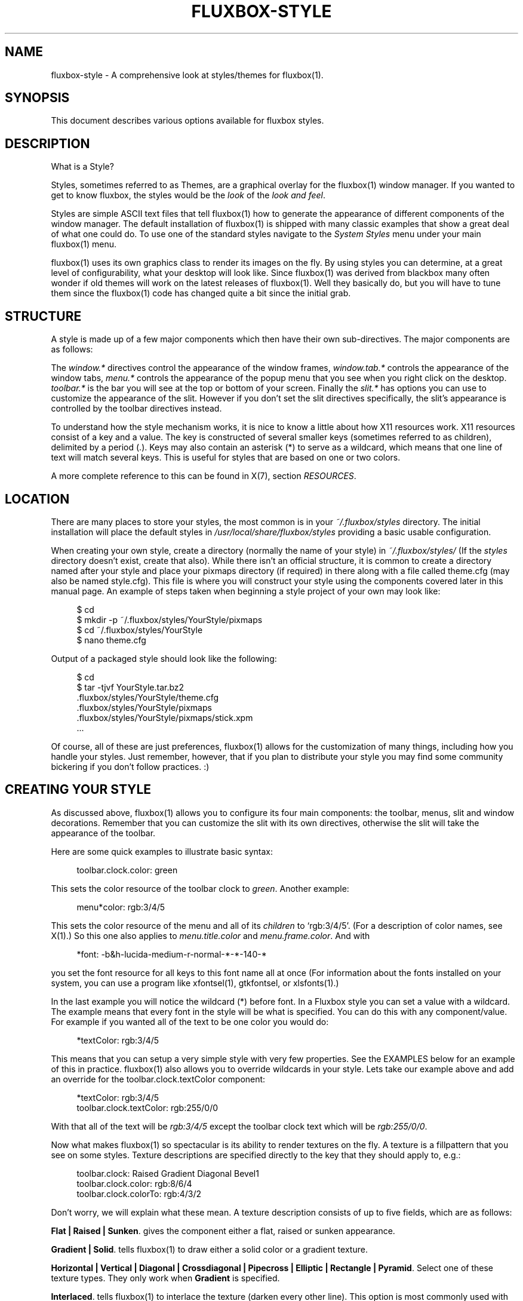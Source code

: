 '\" t
.\"     Title: fluxbox-style
.\"    Author: Henrik Kinnunen <fluxgen@fluxbox.org>
.\" Generator: DocBook XSL Stylesheets v1.75.2 <http://docbook.sf.net/>
.\"      Date: 28 October 2011
.\"    Manual: Fluxbox Manual
.\"    Source: fluxbox-style.txt
.\"  Language: English
.\"
.TH "FLUXBOX\-STYLE" "5" "28 October 2011" "fluxbox\-style\&.txt" "Fluxbox Manual"
.\" -----------------------------------------------------------------
.\" * Define some portability stuff
.\" -----------------------------------------------------------------
.\" ~~~~~~~~~~~~~~~~~~~~~~~~~~~~~~~~~~~~~~~~~~~~~~~~~~~~~~~~~~~~~~~~~
.\" http://bugs.debian.org/507673
.\" http://lists.gnu.org/archive/html/groff/2009-02/msg00013.html
.\" ~~~~~~~~~~~~~~~~~~~~~~~~~~~~~~~~~~~~~~~~~~~~~~~~~~~~~~~~~~~~~~~~~
.ie \n(.g .ds Aq \(aq
.el       .ds Aq '
.\" -----------------------------------------------------------------
.\" * set default formatting
.\" -----------------------------------------------------------------
.\" disable hyphenation
.nh
.\" disable justification (adjust text to left margin only)
.ad l
.\" -----------------------------------------------------------------
.\" * MAIN CONTENT STARTS HERE *
.\" -----------------------------------------------------------------
.SH "NAME"
fluxbox-style \- A comprehensive look at styles/themes for fluxbox(1)\&.
.SH "SYNOPSIS"
.sp
This document describes various options available for fluxbox styles\&.
.SH "DESCRIPTION"
.sp
What is a Style?
.sp
Styles, sometimes referred to as Themes, are a graphical overlay for the fluxbox(1) window manager\&. If you wanted to get to know fluxbox, the styles would be the \fIlook\fR of the \fIlook and feel\fR\&.
.sp
Styles are simple ASCII text files that tell fluxbox(1) how to generate the appearance of different components of the window manager\&. The default installation of fluxbox(1) is shipped with many classic examples that show a great deal of what one could do\&. To use one of the standard styles navigate to the \fISystem Styles\fR menu under your main fluxbox(1) menu\&.
.sp
fluxbox(1) uses its own graphics class to render its images on the fly\&. By using styles you can determine, at a great level of configurability, what your desktop will look like\&. Since fluxbox(1) was derived from blackbox many often wonder if old themes will work on the latest releases of fluxbox(1)\&. Well they basically do, but you will have to tune them since the fluxbox(1) code has changed quite a bit since the initial grab\&.
.SH "STRUCTURE"
.sp
A style is made up of a few major components which then have their own sub\-directives\&. The major components are as follows:
.sp
The \fIwindow\&.*\fR directives control the appearance of the window frames, \fIwindow\&.tab\&.*\fR controls the appearance of the window tabs, \fImenu\&.*\fR controls the appearance of the popup menu that you see when you right click on the desktop\&. \fItoolbar\&.*\fR is the bar you will see at the top or bottom of your screen\&. Finally the \fIslit\&.*\fR has options you can use to customize the appearance of the slit\&. However if you don\(cqt set the slit directives specifically, the slit\(cqs appearance is controlled by the toolbar directives instead\&.
.sp
To understand how the style mechanism works, it is nice to know a little about how X11 resources work\&. X11 resources consist of a key and a value\&. The key is constructed of several smaller keys (sometimes referred to as children), delimited by a period (\&.)\&. Keys may also contain an asterisk (*) to serve as a wildcard, which means that one line of text will match several keys\&. This is useful for styles that are based on one or two colors\&.
.sp
A more complete reference to this can be found in X(7), section \fIRESOURCES\fR\&.
.SH "LOCATION"
.sp
There are many places to store your styles, the most common is in your \fI~/\&.fluxbox/styles\fR directory\&. The initial installation will place the default styles in \fI/usr/local/share/fluxbox/styles\fR providing a basic usable configuration\&.
.sp
When creating your own style, create a directory (normally the name of your style) in \fI~/\&.fluxbox/styles/\fR (If the \fIstyles\fR directory doesn\(cqt exist, create that also)\&. While there isn\(cqt an official structure, it is common to create a directory named after your style and place your pixmaps directory (if required) in there along with a file called theme\&.cfg (may also be named style\&.cfg)\&. This file is where you will construct your style using the components covered later in this manual page\&. An example of steps taken when beginning a style project of your own may look like:
.sp
.if n \{\
.RS 4
.\}
.nf
$ cd
$ mkdir \-p ~/\&.fluxbox/styles/YourStyle/pixmaps
$ cd ~/\&.fluxbox/styles/YourStyle
$ nano theme\&.cfg
.fi
.if n \{\
.RE
.\}
.sp
Output of a packaged style should look like the following:
.sp
.if n \{\
.RS 4
.\}
.nf
$ cd
$ tar \-tjvf YourStyle\&.tar\&.bz2
 \&.fluxbox/styles/YourStyle/theme\&.cfg
 \&.fluxbox/styles/YourStyle/pixmaps
 \&.fluxbox/styles/YourStyle/pixmaps/stick\&.xpm
 \&.\&.\&.
.fi
.if n \{\
.RE
.\}
.sp
Of course, all of these are just preferences, fluxbox(1) allows for the customization of many things, including how you handle your styles\&. Just remember, however, that if you plan to distribute your style you may find some community bickering if you don\(cqt follow practices\&. :)
.SH "CREATING YOUR STYLE"
.sp
As discussed above, fluxbox(1) allows you to configure its four main components: the toolbar, menus, slit and window decorations\&. Remember that you can customize the slit with its own directives, otherwise the slit will take the appearance of the toolbar\&.
.sp
Here are some quick examples to illustrate basic syntax:
.sp
.if n \{\
.RS 4
.\}
.nf
toolbar\&.clock\&.color: green
.fi
.if n \{\
.RE
.\}
.sp
This sets the color resource of the toolbar clock to \fIgreen\fR\&. Another example:
.sp
.if n \{\
.RS 4
.\}
.nf
menu*color:     rgb:3/4/5
.fi
.if n \{\
.RE
.\}
.sp
This sets the color resource of the menu and all of its \fIchildren\fR to \(oqrgb:3/4/5\(cq\&. (For a description of color names, see X(1)\&.) So this one also applies to \fImenu\&.title\&.color\fR and \fImenu\&.frame\&.color\fR\&. And with
.sp
.if n \{\
.RS 4
.\}
.nf
*font:  \-b&h\-lucida\-medium\-r\-normal\-*\-*\-140\-*
.fi
.if n \{\
.RE
.\}
.sp
you set the font resource for all keys to this font name all at once (For information about the fonts installed on your system, you can use a program like xfontsel(1), gtkfontsel, or xlsfonts(1)\&.)
.sp
In the last example you will notice the wildcard (*) before font\&. In a Fluxbox style you can set a value with a wildcard\&. The example means that every font in the style will be what is specified\&. You can do this with any component/value\&. For example if you wanted all of the text to be one color you would do:
.sp
.if n \{\
.RS 4
.\}
.nf
*textColor:  rgb:3/4/5
.fi
.if n \{\
.RE
.\}
.sp
This means that you can setup a very simple style with very few properties\&. See the EXAMPLES below for an example of this in practice\&. fluxbox(1) also allows you to override wildcards in your style\&. Lets take our example above and add an override for the toolbar\&.clock\&.textColor component:
.sp
.if n \{\
.RS 4
.\}
.nf
*textColor: rgb:3/4/5
toolbar\&.clock\&.textColor: rgb:255/0/0
.fi
.if n \{\
.RE
.\}
.sp
With that all of the text will be \fIrgb:3/4/5\fR except the toolbar clock text which will be \fIrgb:255/0/0\fR\&.
.sp
Now what makes fluxbox(1) so spectacular is its ability to render textures on the fly\&. A texture is a fillpattern that you see on some styles\&. Texture descriptions are specified directly to the key that they should apply to, e\&.g\&.:
.sp
.if n \{\
.RS 4
.\}
.nf
toolbar\&.clock:  Raised Gradient Diagonal Bevel1
toolbar\&.clock\&.color:    rgb:8/6/4
toolbar\&.clock\&.colorTo:  rgb:4/3/2
.fi
.if n \{\
.RE
.\}
.sp
Don\(cqt worry, we will explain what these mean\&. A texture description consists of up to five fields, which are as follows:
.PP
\fBFlat | Raised | Sunken\fR. gives the component either a flat, raised or sunken appearance\&.
.PP
\fBGradient | Solid\fR. tells fluxbox(1) to draw either a solid color or a gradient texture\&.
.PP
\fBHorizontal | Vertical | Diagonal | Crossdiagonal | Pipecross | Elliptic | Rectangle | Pyramid\fR. Select one of these texture types\&. They only work when
\fBGradient\fR
is specified\&.
.PP
\fBInterlaced\fR. tells fluxbox(1) to interlace the texture (darken every other line)\&. This option is most commonly used with gradiented textures, but it also works in solid textures\&.
.PP
\fBBevel1 | Bevel2\fR. tells fluxbox(1) which type of bevel to use\&. Bevel1 is the default bevel\&. The shading is placed on the edge of the image\&. Bevel2 is an alternative\&. The shading is placed one pixel in from the edge of the image\&.
.sp
Instead of a texture description, also the option \fBParentRelative\fR is available, which makes the component appear as a part of its parent, e\&.g\&. totally transparent\&.
.sp
Or for even more possibilities Pixmap\&. If pixmap texture is specified (it might not be necessary on every occasion) the pixmap file is specified in a separate pixmap resource\&.
.sp
.if n \{\
.RS 4
.\}
.nf
toolbar\&.clock: pixmap
toolbar\&.clock\&.pixmap: clock_background\&.xpm
.fi
.if n \{\
.RE
.\}
.sp
This feature might need some investigation, reports say that sometimes the resources color and colorTo must be set and then they may not be set\&.
.sp
All gradiented textures are composed of two color values: the \fIcolor\fR and \fIcolorTo\fR resources\&. When \fBInterlaced\fR is used in \fBSolid\fR mode, the \fIcolorTo\fR resource is used to find the interlacing color\&.
.SH "A WORD ABOUT FONTS"
.sp
We should comment about fonts before we move on to the complete component list\&. fluxbox(1) supports different options for text\&. These options currently include bold, halo and shadow\&. To set these do this: fontname\-size:options for any of the font components in the style file\&. For example:
.sp
.if n \{\
.RS 4
.\}
.nf
menu\&.title\&.font: sans\-8:bold,shadow
.fi
.if n \{\
.RE
.\}
.sp
The latest versions of fluxbox(1) (> 0\&.9\&.8) also support different values for these text options\&. The possibilities are as follows:
.sp
.if n \{\
.RS 4
.\}
.nf
\-\-\-\-\-\-\-\-
Shadow color=<colorname> offsetx=<integer> offsety=<integer> Halo color=<colorname>
\-\-\-\-\-\-\-\-
.fi
.if n \{\
.RE
.\}
.sp
For the case of completeness, here are some real world examples:
.sp
.if n \{\
.RS 4
.\}
.nf
*\&.font: Verdana\-10:bold,shadow:offsetx=2;offsety=4;color=green
*\&.font: Verdana\-10:halo:color=blue
.fi
.if n \{\
.RE
.\}
.sp
Of course this could all be placed on one line\&. Also note that for the offset options, negative integers are allowed\&.
.SS "FONT PROBLEMS"
.sp
If you have problems installing fonts or getting them to work, you should read the docs page at xfree\&.org\&. Here is a link to one of these: \m[blue]\fBhttp://xfree\&.org/4\&.3\&.0/fonts2\&.html#3\fR\m[]
.SH "FULL COMPONENT LIST"
.sp
Here is the exhaustive component list for fluxbox(1) styles\&. Each one is listed with their type of value required\&. Comments in a style file are preceded with an exclamation point (!) which we also use here so that these can be pasted into a new theme\&.cfg to be customized appropriately\&. Please note that in order to keep styles consistent it is often the practice of stylists to provide all of the theme\-items in their style file even if they are not used\&. This allows the user the ease of changing different components\&.
.SH "WINDOW OPTIONS"
.sp
Many, many things you can do with window design in fluxbox(1), below are your options\&. Have fun\&.
.sp
.if n \{\
.RS 4
.\}
.nf
\-\-\-\-\-\-\-\-\-\-\-\-\-\-\-\-\-\-\-\-\-\-\-\-\-\-\-\-\-\-\-\-\-\-\-\-\-\-\-\-\-
window\&.bevelWidth:              <integer>
window\&.borderColor:             <color>
window\&.borderWidth:             <integer>
window\&.button\&.focus: <texture type>
window\&.button\&.focus\&.color:  <color>
window\&.button\&.focus\&.colorTo: <color>
window\&.button\&.focus\&.picColor:   <color>
window\&.button\&.focus\&.pixmap:     <filename>
window\&.button\&.pressed: <texture type>
window\&.button\&.pressed\&.color:  <color>
window\&.button\&.pressed\&.colorTo: <color>
window\&.button\&.pressed\&.pixmap:   <filename>
window\&.button\&.unfocus:          <texture type>
window\&.button\&.unfocus\&.color:    <color>
window\&.button\&.unfocus\&.colorTo:  <color>
window\&.button\&.unfocus\&.picColor: <color>
window\&.button\&.unfocus\&.pixmap:   <filename>
window\&.close\&.pixmap:            <filename>
window\&.close\&.pressed\&.pixmap:    <filename>
window\&.close\&.unfocus\&.pixmap:    <filename>
window\&.font:                    <font>
window\&.frame\&.focusColor:        <color>
window\&.frame\&.unfocusColor:      <color>
window\&.grip\&.focus: <texture type>
window\&.grip\&.focus\&.color:  <color>
window\&.grip\&.focus\&.colorTo: <color>
window\&.grip\&.focus\&.pixmap:       <filename>
window\&.grip\&.unfocus: <texture type>
window\&.grip\&.unfocus\&.color:  <color>
window\&.grip\&.unfocus\&.colorTo: <color>
window\&.grip\&.unfocus\&.pixmap:     <filename>
window\&.handle\&.focus:            <texture type>
window\&.handle\&.focus\&.color:      <color>
window\&.handle\&.focus\&.colorTo:    <color>
window\&.handle\&.focus\&.pixmap:     <filename>
window\&.handle\&.unfocus:          <texture type>
window\&.handle\&.unfocus\&.color:    <color>
window\&.handle\&.unfocus\&.colorTo:  <color>
window\&.handle\&.unfocus\&.pixmap:   <filename>
window\&.handleWidth:             <integer>
window\&.iconify\&.pixmap:          <filename>
window\&.iconify\&.pressed\&.pixmap:  <filename>
window\&.iconify\&.unfocus\&.pixmap:  <filename>
window\&.justify:                 <{Left|Right|Center}>
window\&.label\&.active:            <texture type>
window\&.label\&.active\&.textColor:  <color>
window\&.label\&.focus:             <texture type>
window\&.label\&.focus\&.color:       <color>
window\&.label\&.focus\&.colorTo:     <color>
window\&.label\&.focus\&.pixmap:      <filename>
window\&.label\&.unfocus:           <texture type>
window\&.label\&.unfocus\&.color:     <color>
window\&.label\&.unfocus\&.colorTo:   <color>
window\&.label\&.unfocus\&.pixmap:    <filename>
window\&.label\&.focus\&.textColor: <color>
window\&.label\&.unfocus\&.textColor: <color>
window\&.maximize\&.pixmap: <filename>
window\&.maximize\&.pressed\&.pixmap: <filename>
window\&.maximize\&.unfocus\&.pixmap: <filename>
window\&.roundCorners:            <{Top|Bottom}{Left|Right}>
window\&.shade\&.pixmap: <filename>
window\&.shade\&.pressed\&.pixmap: <filename>
window\&.shade\&.unfocus\&.pixmap:    <filename>
window\&.stick\&.pixmap: <filename>
window\&.stick\&.pressed\&.pixmap: <filename>
window\&.stick\&.unfocus\&.pixmap:    <filename>
window\&.stuck\&.pixmap: <filename>
window\&.stuck\&.unfocus\&.pixmap: <filename>
window\&.title\&.focus:             <texture type>
window\&.title\&.focus\&.color:       <color>
window\&.title\&.focus\&.colorTo:     <color>
window\&.title\&.focus\&.pixmap:      <filename>
window\&.title\&.height:            <integer>
window\&.title\&.unfocus:           <texture type>
window\&.title\&.unfocus\&.color:     <color>
window\&.title\&.unfocus\&.colorTo:   <color>
window\&.title\&.unfocus\&.pixmap:    <filename>
\-\-\-\-\-\-\-\-\-\-\-\-\-\-\-\-\-\-\-\-\-\-\-\-\-\-\-\-\-\-\-\-\-\-\-\-\-\-\-\-\-
.fi
.if n \{\
.RE
.\}
.SH "MENU OPTIONS"
.sp
Everything you need to make your menu look pretty\&.
.sp
.if n \{\
.RS 4
.\}
.nf
\-\-\-\-\-\-\-\-\-\-\-\-\-\-\-\-\-\-\-\-\-\-\-\-\-\-\-\-\-\-\-\-\-\-\-\-\-\-\-\-\-
menu\&.bevelWidth:                <integer>
menu\&.borderColor:               <color>
menu\&.borderWidth:               <integer>
menu\&.bullet:                    <{empty|square|triangle|diamond}>
menu\&.bullet\&.position:           <{left|right}>
menu\&.frame:                     <texture type>
menu\&.frame\&.color:               <color>
menu\&.frame\&.colorTo:             <color>
menu\&.frame\&.disableColor:        <color>
menu\&.frame\&.font:                <font>
menu\&.frame\&.justify:             <{Left|Right|Center}>
menu\&.frame\&.pixmap:              <filename>
menu\&.frame\&.textColor:           <color>
menu\&.hilite:                    <texture type>
menu\&.hilite\&.color:              <color>
menu\&.hilite\&.colorTo:            <color>
menu\&.hilite\&.pixmap:             <filename>
menu\&.hilite\&.textColor:          <color>
menu\&.itemHeight:                <integer>
menu\&.title:                     <texture type>
menu\&.title\&.color:               <color>
menu\&.title\&.colorTo:             <color>
menu\&.title\&.font:                <font>
menu\&.title\&.pixmap:              <filename>
menu\&.title\&.textColor:           <color>
menu\&.title\&.justify:             <{Left|Right|Center}>
menu\&.titleHeight:               <integer>
menu\&.roundCorners:              <{Top|Bottom}{Left|Right}>
menu\&.selected\&.pixmap:           <filename>
menu\&.submenu\&.pixmap:            <filename>
menu\&.unselected\&.pixmap:         <filename>
\-\-\-\-\-\-\-\-\-\-\-\-\-\-\-\-\-\-\-\-\-\-\-\-\-\-\-\-\-\-\-\-\-\-\-\-\-\-\-\-\-
.fi
.if n \{\
.RE
.\}
.SH "BACKGROUND"
.sp
Every style must specify the background option\&. If you don\(cqt want your style to change the user\(cqs background, then use \(oqbackground: none\(cq\&. The options \(oqcentered\(cq, \(oqaspect\(cq, \(oqtiled\(cq, and \(oqfullscreen\(cq require the \(oqbackground\&.pixmap\(cq resource to contain a valid file name\&. The \(oqrandom\(cq option requires \(oqbackground\&.pixmap\(cq to contain a valid directory name\&. For these options, \fBfluxbox(1)\fR will call \fBfbsetbg(1)\fR to set the background\&. The options \(oqgradient\(cq, \(oqsolid\(cq, and \(oqmod\(cq all require \(oqbackground\&.color\(cq to be set\&. \(oqgradient\(cq and \(oqmod\(cq both require \(oqbackground\&.colorTo\(cq\&. \(oqmod\(cq requires \(oqbackground\&.modX\(cq and \(oqbackground\&.modY\(cq to be set as well\&. These options will be passed to \fBfbsetroot(1)\fR to set the background\&. The special option \(oqunset\(cq is for use in user overlay files only\&. It specifies that fbsetbg should never be run (by default, even when \(oqnone\(cq is set in the overlay, fluxbox will try to run \(lqfbsetbg \-z\(rq to restore the last wallpaper)\&.
.sp
.if n \{\
.RS 4
.\}
.nf
background: centered|aspect|tiled|fullscreen|random|solid|gradient <texture>|mod|none|unset
background\&.pixmap: <file or directory>
background\&.color: <color>
background\&.colorTo: <color>
background\&.modX: <integer>
background\&.modY: <integer>
.fi
.if n \{\
.RE
.\}
.SH "SLIT"
.sp
Here are all of the options for the slit\&.
.sp
.if n \{\
.RS 4
.\}
.nf
\-\-\-\-\-\-\-\-\-\-\-\-\-\-\-\-\-\-\-\-\-\-\-\-\-\-\-\-\-\-\-\-\-\-\-\-\-\-\-\-\-
slit: <texture type>
slit\&.bevelWidth: <integer>
slit\&.borderColor: <color>
slit\&.borderWidth:               <integer>
slit\&.color:                     <color>
slit\&.colorTo:                   <color>
slit\&.pixmap:                    <filename>
\-\-\-\-\-\-\-\-\-\-\-\-\-\-\-\-\-\-\-\-\-\-\-\-\-\-\-\-\-\-\-\-\-\-\-\-\-\-\-\-\-
.fi
.if n \{\
.RE
.\}
.SH "TOOLBAR OPTIONS"
.sp
Below you will find all of the configuration possibilities for the toolbar\&. The list is pretty extensive and offers you many options to make your toolbar look just the way you want it\&.
.sp
.if n \{\
.RS 4
.\}
.nf
\-\-\-\-\-\-\-\-\-\-\-\-\-\-\-\-\-\-\-\-\-\-\-\-\-\-\-\-\-\-\-\-\-\-\-\-\-\-\-\-\-
toolbar: <texture type>
toolbar\&.bevelWidth:             <integer (0\-255)>
toolbar\&.borderColor:            <color>
toolbar\&.borderWidth:            <integer>
toolbar\&.button\&.scale:           <integer>
toolbar\&.color:  <color>
toolbar\&.colorTo: <color>
toolbar\&.clock: <texture type>
toolbar\&.clock\&.borderColor:      <color>
toolbar\&.clock\&.borderWidth:      <integer>
toolbar\&.clock\&.font:             <font>
toolbar\&.clock\&.justify:          <{Left|Right|Center}>
toolbar\&.clock\&.pixmap:  <filename>
toolbar\&.clock\&.color:  <color>
toolbar\&.clock\&.colorTo: <color>
toolbar\&.clock\&.textColor:        <color>
toolbar\&.height:                 <integer>
toolbar\&.iconbar\&.focused: <texture type>
toolbar\&.iconbar\&.focused\&.color:  <color>
toolbar\&.iconbar\&.focused\&.colorTo:<color>
toolbar\&.iconbar\&.focused\&.pixmap: <filename>
toolbar\&.iconbar\&.unfocused: <texture type>
toolbar\&.iconbar\&.unfocused\&.color:  <color>
toolbar\&.iconbar\&.unfocused\&.colorTo: <color>
toolbar\&.iconbar\&.unfocused\&.pixmap:       <filename>
toolbar\&.iconbar\&.empty: <texture type>
toolbar\&.iconbar\&.empty\&.color:  <color>
toolbar\&.iconbar\&.empty\&.colorTo: <color>
toolbar\&.iconbar\&.empty\&.pixmap:   <filename>
toolbar\&.iconbar\&.focused\&.borderColor: <color>
toolbar\&.iconbar\&.focused\&.borderWidth:    <integer>
toolbar\&.iconbar\&.unfocused\&.borderColor: <color>
toolbar\&.iconbar\&.unfocused\&.borderWidth:  <integer>
toolbar\&.iconbar\&.borderColor: <color>
toolbar\&.iconbar\&.borderWidth:            <integer>
toolbar\&.iconbar\&.focused\&.font: <font>
toolbar\&.iconbar\&.focused\&.justify:        <{Left|Right|Center}>
toolbar\&.iconbar\&.focused\&.textColor: <color>
toolbar\&.iconbar\&.unfocused\&.font: <font>
toolbar\&.iconbar\&.unfocused\&.justify:      <{Left|Right|Center}>
toolbar\&.iconbar\&.unfocused\&.textColor: <color>
toolbar\&.pixmap:                 <filename>
toolbar\&.shaped:                 <boolean>
toolbar\&.workspace\&.font:         <font>
toolbar\&.workspace\&.justify:      <{Left|Right|Center}>
toolbar\&.workspace\&.textColor:    <color>
toolbar\&.workspace:              <texture type>
toolbar\&.workspace\&.borderColor:  <color>
toolbar\&.workspace\&.borderWidth:  <integer>
toolbar\&.workspace\&.color:        <color>
toolbar\&.workspace\&.colorTo:      <color>
toolbar\&.workspace\&.pixmap:       <filename>
\-\-\-\-\-\-\-\-\-\-\-\-\-\-\-\-\-\-\-\-\-\-\-\-\-\-\-\-\-\-\-\-\-\-\-\-\-\-\-\-\-
.fi
.if n \{\
.RE
.\}
.SH "EXAMPLES"
.sp
This list may seem intimidating, but remember, when you create your own style you can easily set a majority of these keys with a single component\&. For an example of this:
.sp
.if n \{\
.RS 4
.\}
.nf
\-\-\-\-\-\-\-\-\-\-\-\-\-\-\-\-\-\-\-\-\-\-\-\-\-\-\-\-\-\-\-\-\-\-\-\-\-\-\-\-\-
*color: slategrey
*colorTo:       darkslategrey
*unfocus\&.color: darkslategrey
*unfocus\&.colorTo:       black
*textColor:     white
*unfocus\&.textColor:     lightgrey
*font:  lucidasans\-10
\-\-\-\-\-\-\-\-\-\-\-\-\-\-\-\-\-\-\-\-\-\-\-\-\-\-\-\-\-\-\-\-\-\-\-\-\-\-\-\-\-
.fi
.if n \{\
.RE
.\}
.sp
This sets nice defaults for many components\&.
.SH "COLOR FORMATS"
.sp
These are the color formats for styles:
.sp
.if n \{\
.RS 4
.\}
.nf
#000000 (Hexadecimal)
rgb:<0\-255>/<0\-255>/<0\-255>
.fi
.if n \{\
.RE
.\}
.sp
See /usr/share/X11/rgb\&.txt for an explanation\&.
.SH "AUTHORS"
.sp
Blackbox was written and maintained by Brad Hughes <blackbox at alug\&.org> and Jeff Raven <jraven at psu\&.edu>\&.
.sp
fluxbox(1) is written and maintained by Henrik Kinnunen <fluxgen at fluxbox\&.org> with contributions and patches merged from many individuals around the world\&.
.sp
The Official fluxbox(1) website: \m[blue]\fBhttp://www\&.fluxbox\&.org\fR\m[] You can find a lot of styles here: \m[blue]\fBhttp://tenr\&.de/\fR\m[]
.sp
This manpage was composed from various resources including the official documentation, fluxbox(1) man page and numerous other resources by Curt "Asenchi" Micol\&. If you notice any errors or problems with this page, please contact him here: <asenchi at asenchi\&.com> and using the great contributions of <grubert at users\&.sourceforge\&.net>\&. Numerous other languages could be available if someone jumps in\&.
.SH "SEE ALSO"
.sp
fluxbox(1) fbsetbg(1) fbsetroot(1)
.SH "AUTHOR"
.PP
\fBHenrik Kinnunen\fR <\&fluxgen@fluxbox\&.org\&>
.RS 4
Author.
.RE
